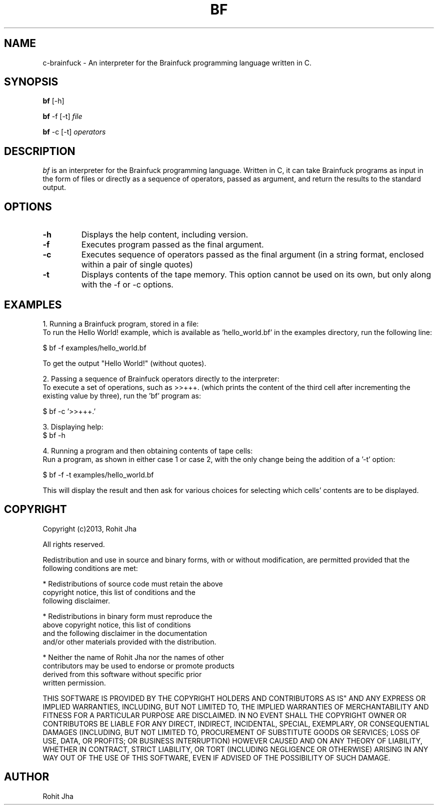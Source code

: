 .TH BF 1
.SH NAME
c-brainfuck \- An interpreter for the Brainfuck 
programming language written in C.
.SH SYNOPSIS
.PP
.B bf
[\-h]
.PP
.B bf
\-f [\-t] \fIfile\fP
.PP
.B bf
\-c [\-t] \fIoperators\fP
.SH DESCRIPTION
.PP
\fIbf\fP is an interpreter for the Brainfuck programming
language. Written in C, it can take Brainfuck programs as
input in the form of files or directly as a sequence of
operators, passed as argument, and return the results to
the standard output.
.PP
.SH OPTIONS
.PP
.TP
.BI \-h
Displays the help content, including version.
.PP
.TP
.BI \-f
Executes program passed as the final argument.
.PP
.TP
.BI \-c
Executes sequence of operators passed as the
final argument (in a string format, enclosed
within a pair of single quotes)
.PP
.TP
.BI \-t
Displays contents of the tape memory. This option
cannot be used on its own, but only along with the
-f or -c options.
.SH EXAMPLES
1. Running a Brainfuck program, stored in a file:
        To run the Hello World! example, which is
available as 'hello_world.bf' in the examples
directory, run the following line:

        $ bf -f examples/hello_world.bf

        To get the output "Hello World!" (without quotes).

2. Passing a sequence of Brainfuck operators directly to
the interpreter:
        To execute a set of operations, such as >>+++.
(which prints the content of the third cell after
incrementing the existing value by three), run the 'bf'
program as:

        $ bf -c '>>+++.'

3. Displaying help:
        $ bf -h

4. Running a program and then obtaining contents of tape
cells:
        Run a program, as shown in either case 1 or case 2,
with the only change being the addition of a '-t' option:

        $ bf -f -t examples/hello_world.bf

        This will display the result and then ask for
various choices for selecting which cells' contents are
to be displayed.
.SH COPYRIGHT
Copyright (c)2013, Rohit Jha

All rights reserved.

Redistribution and use in source and binary forms, with or
without modification, are permitted provided that the
following conditions are met:

    * Redistributions of source code must retain the above
      copyright notice, this list of conditions and the 
      following disclaimer.

    * Redistributions in binary form must reproduce the
      above copyright notice, this list of conditions
      and the following disclaimer in the documentation
      and/or other materials provided with the distribution.

    * Neither the name of Rohit Jha nor the names of other
      contributors may be used to endorse or promote products
      derived from this software without specific prior
      written permission.

THIS SOFTWARE IS PROVIDED BY THE COPYRIGHT HOLDERS AND
CONTRIBUTORS AS IS" AND ANY EXPRESS OR IMPLIED WARRANTIES,
INCLUDING, BUT NOT LIMITED TO, THE IMPLIED WARRANTIES OF
MERCHANTABILITY AND FITNESS FOR A PARTICULAR PURPOSE ARE
DISCLAIMED. IN NO EVENT SHALL THE COPYRIGHT OWNER OR
CONTRIBUTORS BE LIABLE FOR ANY DIRECT, INDIRECT, INCIDENTAL,
SPECIAL, EXEMPLARY, OR CONSEQUENTIAL DAMAGES (INCLUDING,
BUT NOT LIMITED TO, PROCUREMENT OF SUBSTITUTE GOODS OR
SERVICES; LOSS OF USE, DATA, OR PROFITS; OR BUSINESS
INTERRUPTION) HOWEVER CAUSED AND ON ANY THEORY OF LIABILITY,
WHETHER IN CONTRACT, STRICT LIABILITY, OR TORT (INCLUDING
NEGLIGENCE OR OTHERWISE) ARISING IN ANY WAY OUT OF THE
USE OF THIS SOFTWARE, EVEN IF ADVISED OF THE POSSIBILITY
OF SUCH DAMAGE.
.SH AUTHOR
Rohit Jha
